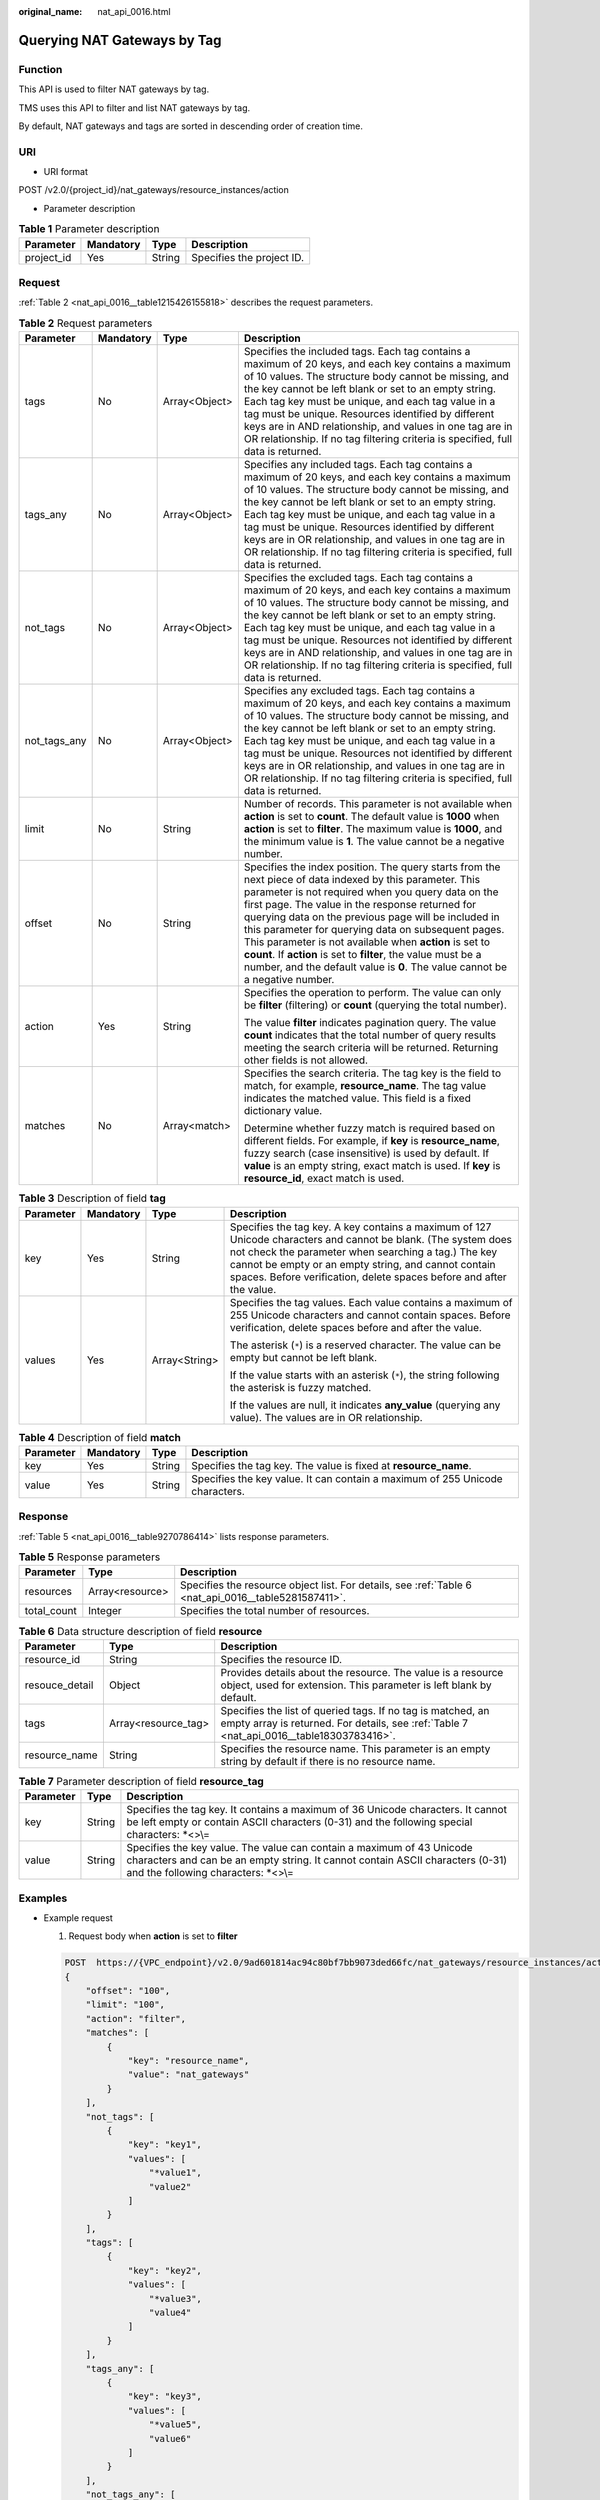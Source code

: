 :original_name: nat_api_0016.html

.. _nat_api_0016:

Querying NAT Gateways by Tag
============================

Function
--------

This API is used to filter NAT gateways by tag.

TMS uses this API to filter and list NAT gateways by tag.

By default, NAT gateways and tags are sorted in descending order of creation time.

URI
---

-  URI format

POST /v2.0/{project_id}/nat_gateways/resource_instances/action

-  Parameter description

.. table:: **Table 1** Parameter description

   ========== ========= ====== =========================
   Parameter  Mandatory Type   Description
   ========== ========= ====== =========================
   project_id Yes       String Specifies the project ID.
   ========== ========= ====== =========================

Request
-------

:ref:`Table 2 <nat_api_0016__table1215426155818>` describes the request parameters.

.. _nat_api_0016__table1215426155818:

.. table:: **Table 2** Request parameters

   +-----------------+-----------------+-----------------+---------------------------------------------------------------------------------------------------------------------------------------------------------------------------------------------------------------------------------------------------------------------------------------------------------------------------------------------------------------------------------------------------------------------------------------------------------------------------------------------------------------------------------------------+
   | Parameter       | Mandatory       | Type            | Description                                                                                                                                                                                                                                                                                                                                                                                                                                                                                                                                 |
   +=================+=================+=================+=============================================================================================================================================================================================================================================================================================================================================================================================================================================================================================================================================+
   | tags            | No              | Array<Object>   | Specifies the included tags. Each tag contains a maximum of 20 keys, and each key contains a maximum of 10 values. The structure body cannot be missing, and the key cannot be left blank or set to an empty string. Each tag key must be unique, and each tag value in a tag must be unique. Resources identified by different keys are in AND relationship, and values in one tag are in OR relationship. If no tag filtering criteria is specified, full data is returned.                                                               |
   +-----------------+-----------------+-----------------+---------------------------------------------------------------------------------------------------------------------------------------------------------------------------------------------------------------------------------------------------------------------------------------------------------------------------------------------------------------------------------------------------------------------------------------------------------------------------------------------------------------------------------------------+
   | tags_any        | No              | Array<Object>   | Specifies any included tags. Each tag contains a maximum of 20 keys, and each key contains a maximum of 10 values. The structure body cannot be missing, and the key cannot be left blank or set to an empty string. Each tag key must be unique, and each tag value in a tag must be unique. Resources identified by different keys are in OR relationship, and values in one tag are in OR relationship. If no tag filtering criteria is specified, full data is returned.                                                                |
   +-----------------+-----------------+-----------------+---------------------------------------------------------------------------------------------------------------------------------------------------------------------------------------------------------------------------------------------------------------------------------------------------------------------------------------------------------------------------------------------------------------------------------------------------------------------------------------------------------------------------------------------+
   | not_tags        | No              | Array<Object>   | Specifies the excluded tags. Each tag contains a maximum of 20 keys, and each key contains a maximum of 10 values. The structure body cannot be missing, and the key cannot be left blank or set to an empty string. Each tag key must be unique, and each tag value in a tag must be unique. Resources not identified by different keys are in AND relationship, and values in one tag are in OR relationship. If no tag filtering criteria is specified, full data is returned.                                                           |
   +-----------------+-----------------+-----------------+---------------------------------------------------------------------------------------------------------------------------------------------------------------------------------------------------------------------------------------------------------------------------------------------------------------------------------------------------------------------------------------------------------------------------------------------------------------------------------------------------------------------------------------------+
   | not_tags_any    | No              | Array<Object>   | Specifies any excluded tags. Each tag contains a maximum of 20 keys, and each key contains a maximum of 10 values. The structure body cannot be missing, and the key cannot be left blank or set to an empty string. Each tag key must be unique, and each tag value in a tag must be unique. Resources not identified by different keys are in OR relationship, and values in one tag are in OR relationship. If no tag filtering criteria is specified, full data is returned.                                                            |
   +-----------------+-----------------+-----------------+---------------------------------------------------------------------------------------------------------------------------------------------------------------------------------------------------------------------------------------------------------------------------------------------------------------------------------------------------------------------------------------------------------------------------------------------------------------------------------------------------------------------------------------------+
   | limit           | No              | String          | Number of records. This parameter is not available when **action** is set to **count**. The default value is **1000** when **action** is set to **filter**. The maximum value is **1000**, and the minimum value is **1**. The value cannot be a negative number.                                                                                                                                                                                                                                                                           |
   +-----------------+-----------------+-----------------+---------------------------------------------------------------------------------------------------------------------------------------------------------------------------------------------------------------------------------------------------------------------------------------------------------------------------------------------------------------------------------------------------------------------------------------------------------------------------------------------------------------------------------------------+
   | offset          | No              | String          | Specifies the index position. The query starts from the next piece of data indexed by this parameter. This parameter is not required when you query data on the first page. The value in the response returned for querying data on the previous page will be included in this parameter for querying data on subsequent pages. This parameter is not available when **action** is set to **count**. If **action** is set to **filter**, the value must be a number, and the default value is **0**. The value cannot be a negative number. |
   +-----------------+-----------------+-----------------+---------------------------------------------------------------------------------------------------------------------------------------------------------------------------------------------------------------------------------------------------------------------------------------------------------------------------------------------------------------------------------------------------------------------------------------------------------------------------------------------------------------------------------------------+
   | action          | Yes             | String          | Specifies the operation to perform. The value can only be **filter** (filtering) or **count** (querying the total number).                                                                                                                                                                                                                                                                                                                                                                                                                  |
   |                 |                 |                 |                                                                                                                                                                                                                                                                                                                                                                                                                                                                                                                                             |
   |                 |                 |                 | The value **filter** indicates pagination query. The value **count** indicates that the total number of query results meeting the search criteria will be returned. Returning other fields is not allowed.                                                                                                                                                                                                                                                                                                                                  |
   +-----------------+-----------------+-----------------+---------------------------------------------------------------------------------------------------------------------------------------------------------------------------------------------------------------------------------------------------------------------------------------------------------------------------------------------------------------------------------------------------------------------------------------------------------------------------------------------------------------------------------------------+
   | matches         | No              | Array<match>    | Specifies the search criteria. The tag key is the field to match, for example, **resource_name**. The tag value indicates the matched value. This field is a fixed dictionary value.                                                                                                                                                                                                                                                                                                                                                        |
   |                 |                 |                 |                                                                                                                                                                                                                                                                                                                                                                                                                                                                                                                                             |
   |                 |                 |                 | Determine whether fuzzy match is required based on different fields. For example, if **key** is **resource_name**, fuzzy search (case insensitive) is used by default. If **value** is an empty string, exact match is used. If **key** is **resource_id**, exact match is used.                                                                                                                                                                                                                                                            |
   +-----------------+-----------------+-----------------+---------------------------------------------------------------------------------------------------------------------------------------------------------------------------------------------------------------------------------------------------------------------------------------------------------------------------------------------------------------------------------------------------------------------------------------------------------------------------------------------------------------------------------------------+

.. table:: **Table 3** Description of field **tag**

   +-----------------+-----------------+-----------------+------------------------------------------------------------------------------------------------------------------------------------------------------------------------------------------------------------------------------------------------------------------------------------------------------+
   | Parameter       | Mandatory       | Type            | Description                                                                                                                                                                                                                                                                                          |
   +=================+=================+=================+======================================================================================================================================================================================================================================================================================================+
   | key             | Yes             | String          | Specifies the tag key. A key contains a maximum of 127 Unicode characters and cannot be blank. (The system does not check the parameter when searching a tag.) The key cannot be empty or an empty string, and cannot contain spaces. Before verification, delete spaces before and after the value. |
   +-----------------+-----------------+-----------------+------------------------------------------------------------------------------------------------------------------------------------------------------------------------------------------------------------------------------------------------------------------------------------------------------+
   | values          | Yes             | Array<String>   | Specifies the tag values. Each value contains a maximum of 255 Unicode characters and cannot contain spaces. Before verification, delete spaces before and after the value.                                                                                                                          |
   |                 |                 |                 |                                                                                                                                                                                                                                                                                                      |
   |                 |                 |                 | The asterisk (``*``) is a reserved character. The value can be empty but cannot be left blank.                                                                                                                                                                                                       |
   |                 |                 |                 |                                                                                                                                                                                                                                                                                                      |
   |                 |                 |                 | If the value starts with an asterisk (``*``), the string following the asterisk is fuzzy matched.                                                                                                                                                                                                    |
   |                 |                 |                 |                                                                                                                                                                                                                                                                                                      |
   |                 |                 |                 | If the values are null, it indicates **any_value** (querying any value). The values are in OR relationship.                                                                                                                                                                                          |
   +-----------------+-----------------+-----------------+------------------------------------------------------------------------------------------------------------------------------------------------------------------------------------------------------------------------------------------------------------------------------------------------------+

.. table:: **Table 4** Description of field **match**

   +-----------+-----------+--------+------------------------------------------------------------------------------+
   | Parameter | Mandatory | Type   | Description                                                                  |
   +===========+===========+========+==============================================================================+
   | key       | Yes       | String | Specifies the tag key. The value is fixed at **resource_name**.              |
   +-----------+-----------+--------+------------------------------------------------------------------------------+
   | value     | Yes       | String | Specifies the key value. It can contain a maximum of 255 Unicode characters. |
   +-----------+-----------+--------+------------------------------------------------------------------------------+

Response
--------

:ref:`Table 5 <nat_api_0016__table9270786414>` lists response parameters.

.. _nat_api_0016__table9270786414:

.. table:: **Table 5** Response parameters

   +-------------+-----------------+------------------------------------------------------------------------------------------------------+
   | Parameter   | Type            | Description                                                                                          |
   +=============+=================+======================================================================================================+
   | resources   | Array<resource> | Specifies the resource object list. For details, see :ref:`Table 6 <nat_api_0016__table5281587411>`. |
   +-------------+-----------------+------------------------------------------------------------------------------------------------------+
   | total_count | Integer         | Specifies the total number of resources.                                                             |
   +-------------+-----------------+------------------------------------------------------------------------------------------------------+

.. _nat_api_0016__table5281587411:

.. table:: **Table 6** Data structure description of field **resource**

   +----------------+---------------------+---------------------------------------------------------------------------------------------------------------------------------------------------------+
   | Parameter      | Type                | Description                                                                                                                                             |
   +================+=====================+=========================================================================================================================================================+
   | resource_id    | String              | Specifies the resource ID.                                                                                                                              |
   +----------------+---------------------+---------------------------------------------------------------------------------------------------------------------------------------------------------+
   | resouce_detail | Object              | Provides details about the resource. The value is a resource object, used for extension. This parameter is left blank by default.                       |
   +----------------+---------------------+---------------------------------------------------------------------------------------------------------------------------------------------------------+
   | tags           | Array<resource_tag> | Specifies the list of queried tags. If no tag is matched, an empty array is returned. For details, see :ref:`Table 7 <nat_api_0016__table18303783416>`. |
   +----------------+---------------------+---------------------------------------------------------------------------------------------------------------------------------------------------------+
   | resource_name  | String              | Specifies the resource name. This parameter is an empty string by default if there is no resource name.                                                 |
   +----------------+---------------------+---------------------------------------------------------------------------------------------------------------------------------------------------------+

.. _nat_api_0016__table18303783416:

.. table:: **Table 7** Parameter description of field **resource_tag**

   +-----------+--------+-----------------------------------------------------------------------------------------------------------------------------------------------------------------------------------------------+
   | Parameter | Type   | Description                                                                                                                                                                                   |
   +===========+========+===============================================================================================================================================================================================+
   | key       | String | Specifies the tag key. It contains a maximum of 36 Unicode characters. It cannot be left empty or contain ASCII characters (0-31) and the following special characters: \*<>\\=               |
   +-----------+--------+-----------------------------------------------------------------------------------------------------------------------------------------------------------------------------------------------+
   | value     | String | Specifies the key value. The value can contain a maximum of 43 Unicode characters and can be an empty string. It cannot contain ASCII characters (0-31) and the following characters: \*<>\\= |
   +-----------+--------+-----------------------------------------------------------------------------------------------------------------------------------------------------------------------------------------------+

Examples
--------

-  Example request

   #. Request body when **action** is set to **filter**

   .. code-block:: text

      POST  https://{VPC_endpoint}/v2.0/9ad601814ac94c80bf7bb9073ded66fc/nat_gateways/resource_instances/action
      {
          "offset": "100",
          "limit": "100",
          "action": "filter",
          "matches": [
              {
                  "key": "resource_name",
                  "value": "nat_gateways"
              }
          ],
          "not_tags": [
              {
                  "key": "key1",
                  "values": [
                      "*value1",
                      "value2"
                  ]
              }
          ],
          "tags": [
              {
                  "key": "key2",
                  "values": [
                      "*value3",
                      "value4"
                  ]
              }
          ],
          "tags_any": [
              {
                  "key": "key3",
                  "values": [
                      "*value5",
                      "value6"
                  ]
              }
          ],
          "not_tags_any": [
              {
                  "key": "key4",
                  "values": [
                      "*value7",
                      "value8"
                  ]
              }
          ]
      }

   2. Request body when **action** is set to **count**

   .. code-block:: text

      POST  https://{VPC_endpoint}/v2.0/9ad601814ac94c80bf7bb9073ded66fc/nat_gateways/resource_instances/action        {
          "action": "count",
          "matches": [
              {
                  "key": "resource_name",
                  "value": "nat_gateways"
              }
          ],
          "not_tags": [
              {
                  "key": "key1",
                  "values": [
                      "*value1",
                      "value2"
                  ]
              }
          ],
          "tags": [
              {
                  "key": "key2",
                  "values": [
                      "*value3",
                      "value4"
                  ]
              }
          ],
          "tags_any": [
              {
                  "key": "key3",
                  "values": [
                      "*value5",
                      "value6"
                  ]
              }
          ],
          "not_tags_any": [
              {
                  "key": "key4",
                  "values": [
                      "*value7",
                      "value8"
                  ]
              }
          ]
      }

-  Example response

   #. Response body when **action** is set to **filter**

   .. code-block::

      {
          "resources": [
              {
                  "resource_detail": null,
                  "resource_id": "e5ad289f-9c56-4daf-b08b-2e53a983473a",
                  "resource_name": "nat_gateways",
                  "tags": [
                      {
                         "key": "key2",
                         "value": "value4"
                      },
                      {
                         "key": "key2",
                         "value": "value3"
                      }
                  ]
              }
          ],
          "total_count": 1000
      }

   2. Response body when **action** is set to **count**

   .. code-block::

      {
          "total_count": 1000
      }

Status Code
-----------

See :ref:`Status Codes <nat_api_0038>`.
